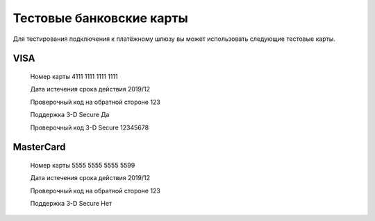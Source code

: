 Тестовые банковские карты
=============================

Для тестирования подключения к платёжному шлюзу вы может использовать следующие тестовые карты.

VISA
-------

      Номер карты                           4111 1111 1111 1111
      
      Дата истечения срока действия         2019/12
      
      Проверочный код на обратной стороне   123
      
      Поддержка 3-D Secure                  Да
      
      Проверочный код 3-D Secure            12345678
      
MasterCard
-------

      Номер карты	                          5555 5555 5555 5599
      
      Дата истечения срока действия	        2019/12
      
      Проверочный код на обратной стороне	  123
      
      Поддержка 3-D Secure	                Нет
